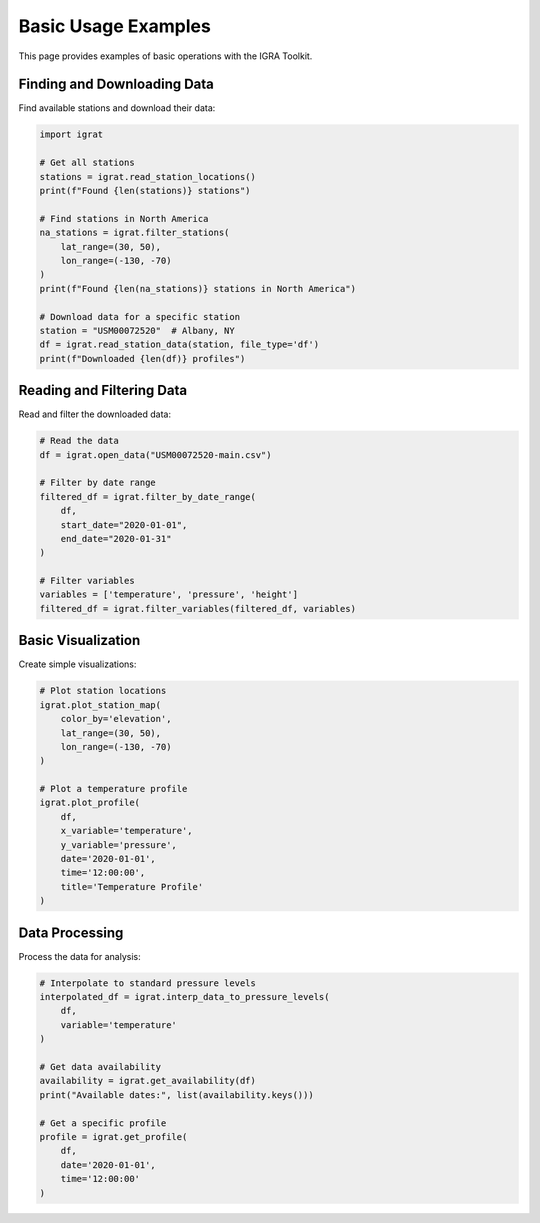 Basic Usage Examples
==================

This page provides examples of basic operations with the IGRA Toolkit.

Finding and Downloading Data
--------------------------

Find available stations and download their data:

.. code-block:: python

   import igrat
   
   # Get all stations
   stations = igrat.read_station_locations()
   print(f"Found {len(stations)} stations")
   
   # Find stations in North America
   na_stations = igrat.filter_stations(
       lat_range=(30, 50),
       lon_range=(-130, -70)
   )
   print(f"Found {len(na_stations)} stations in North America")
   
   # Download data for a specific station
   station = "USM00072520"  # Albany, NY
   df = igrat.read_station_data(station, file_type='df')
   print(f"Downloaded {len(df)} profiles")

Reading and Filtering Data
------------------------

Read and filter the downloaded data:

.. code-block:: python

   # Read the data
   df = igrat.open_data("USM00072520-main.csv")
   
   # Filter by date range
   filtered_df = igrat.filter_by_date_range(
       df,
       start_date="2020-01-01",
       end_date="2020-01-31"
   )
   
   # Filter variables
   variables = ['temperature', 'pressure', 'height']
   filtered_df = igrat.filter_variables(filtered_df, variables)

Basic Visualization
-----------------

Create simple visualizations:

.. code-block:: python

   # Plot station locations
   igrat.plot_station_map(
       color_by='elevation',
       lat_range=(30, 50),
       lon_range=(-130, -70)
   )
   
   # Plot a temperature profile
   igrat.plot_profile(
       df,
       x_variable='temperature',
       y_variable='pressure',
       date='2020-01-01',
       time='12:00:00',
       title='Temperature Profile'
   )

Data Processing
-------------

Process the data for analysis:

.. code-block:: python

   # Interpolate to standard pressure levels
   interpolated_df = igrat.interp_data_to_pressure_levels(
       df,
       variable='temperature'
   )
   
   # Get data availability
   availability = igrat.get_availability(df)
   print("Available dates:", list(availability.keys()))
   
   # Get a specific profile
   profile = igrat.get_profile(
       df,
       date='2020-01-01',
       time='12:00:00'
   ) 